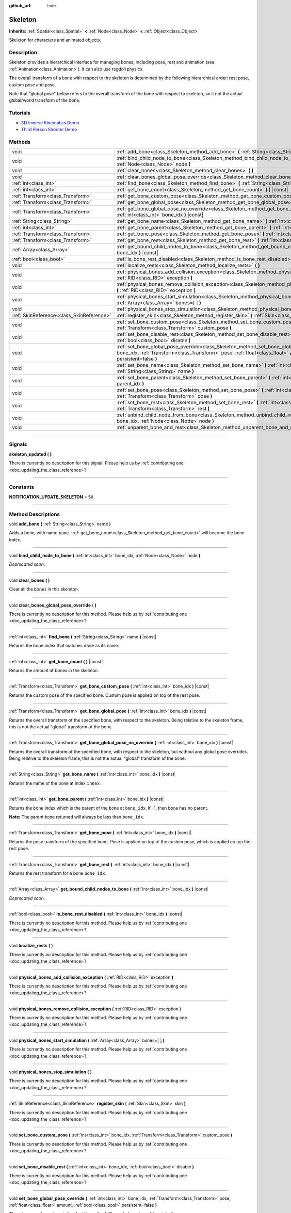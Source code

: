 :github_url: hide

.. DO NOT EDIT THIS FILE!!!
.. Generated automatically from Godot engine sources.
.. Generator: https://github.com/godotengine/godot/tree/3.5/doc/tools/make_rst.py.
.. XML source: https://github.com/godotengine/godot/tree/3.5/doc/classes/Skeleton.xml.

.. _class_Skeleton:

Skeleton
========

**Inherits:** :ref:`Spatial<class_Spatial>` **<** :ref:`Node<class_Node>` **<** :ref:`Object<class_Object>`

Skeleton for characters and animated objects.

.. rst-class:: classref-introduction-group

Description
-----------

Skeleton provides a hierarchical interface for managing bones, including pose, rest and animation (see :ref:`Animation<class_Animation>`). It can also use ragdoll physics.

The overall transform of a bone with respect to the skeleton is determined by the following hierarchical order: rest pose, custom pose and pose.

Note that "global pose" below refers to the overall transform of the bone with respect to skeleton, so it not the actual global/world transform of the bone.

.. rst-class:: classref-introduction-group

Tutorials
---------

- `3D Inverse Kinematics Demo <https://godotengine.org/asset-library/asset/523>`__

- `Third Person Shooter Demo <https://godotengine.org/asset-library/asset/678>`__

.. rst-class:: classref-reftable-group

Methods
-------

.. table::
   :widths: auto

   +-------------------------------------------+----------------------------------------------------------------------------------------------------------------------------------------------------------------------------------------------------------------------------------------------------------+
   | void                                      | :ref:`add_bone<class_Skeleton_method_add_bone>` **(** :ref:`String<class_String>` name **)**                                                                                                                                                             |
   +-------------------------------------------+----------------------------------------------------------------------------------------------------------------------------------------------------------------------------------------------------------------------------------------------------------+
   | void                                      | :ref:`bind_child_node_to_bone<class_Skeleton_method_bind_child_node_to_bone>` **(** :ref:`int<class_int>` bone_idx, :ref:`Node<class_Node>` node **)**                                                                                                   |
   +-------------------------------------------+----------------------------------------------------------------------------------------------------------------------------------------------------------------------------------------------------------------------------------------------------------+
   | void                                      | :ref:`clear_bones<class_Skeleton_method_clear_bones>` **(** **)**                                                                                                                                                                                        |
   +-------------------------------------------+----------------------------------------------------------------------------------------------------------------------------------------------------------------------------------------------------------------------------------------------------------+
   | void                                      | :ref:`clear_bones_global_pose_override<class_Skeleton_method_clear_bones_global_pose_override>` **(** **)**                                                                                                                                              |
   +-------------------------------------------+----------------------------------------------------------------------------------------------------------------------------------------------------------------------------------------------------------------------------------------------------------+
   | :ref:`int<class_int>`                     | :ref:`find_bone<class_Skeleton_method_find_bone>` **(** :ref:`String<class_String>` name **)** |const|                                                                                                                                                   |
   +-------------------------------------------+----------------------------------------------------------------------------------------------------------------------------------------------------------------------------------------------------------------------------------------------------------+
   | :ref:`int<class_int>`                     | :ref:`get_bone_count<class_Skeleton_method_get_bone_count>` **(** **)** |const|                                                                                                                                                                          |
   +-------------------------------------------+----------------------------------------------------------------------------------------------------------------------------------------------------------------------------------------------------------------------------------------------------------+
   | :ref:`Transform<class_Transform>`         | :ref:`get_bone_custom_pose<class_Skeleton_method_get_bone_custom_pose>` **(** :ref:`int<class_int>` bone_idx **)** |const|                                                                                                                               |
   +-------------------------------------------+----------------------------------------------------------------------------------------------------------------------------------------------------------------------------------------------------------------------------------------------------------+
   | :ref:`Transform<class_Transform>`         | :ref:`get_bone_global_pose<class_Skeleton_method_get_bone_global_pose>` **(** :ref:`int<class_int>` bone_idx **)** |const|                                                                                                                               |
   +-------------------------------------------+----------------------------------------------------------------------------------------------------------------------------------------------------------------------------------------------------------------------------------------------------------+
   | :ref:`Transform<class_Transform>`         | :ref:`get_bone_global_pose_no_override<class_Skeleton_method_get_bone_global_pose_no_override>` **(** :ref:`int<class_int>` bone_idx **)** |const|                                                                                                       |
   +-------------------------------------------+----------------------------------------------------------------------------------------------------------------------------------------------------------------------------------------------------------------------------------------------------------+
   | :ref:`String<class_String>`               | :ref:`get_bone_name<class_Skeleton_method_get_bone_name>` **(** :ref:`int<class_int>` bone_idx **)** |const|                                                                                                                                             |
   +-------------------------------------------+----------------------------------------------------------------------------------------------------------------------------------------------------------------------------------------------------------------------------------------------------------+
   | :ref:`int<class_int>`                     | :ref:`get_bone_parent<class_Skeleton_method_get_bone_parent>` **(** :ref:`int<class_int>` bone_idx **)** |const|                                                                                                                                         |
   +-------------------------------------------+----------------------------------------------------------------------------------------------------------------------------------------------------------------------------------------------------------------------------------------------------------+
   | :ref:`Transform<class_Transform>`         | :ref:`get_bone_pose<class_Skeleton_method_get_bone_pose>` **(** :ref:`int<class_int>` bone_idx **)** |const|                                                                                                                                             |
   +-------------------------------------------+----------------------------------------------------------------------------------------------------------------------------------------------------------------------------------------------------------------------------------------------------------+
   | :ref:`Transform<class_Transform>`         | :ref:`get_bone_rest<class_Skeleton_method_get_bone_rest>` **(** :ref:`int<class_int>` bone_idx **)** |const|                                                                                                                                             |
   +-------------------------------------------+----------------------------------------------------------------------------------------------------------------------------------------------------------------------------------------------------------------------------------------------------------+
   | :ref:`Array<class_Array>`                 | :ref:`get_bound_child_nodes_to_bone<class_Skeleton_method_get_bound_child_nodes_to_bone>` **(** :ref:`int<class_int>` bone_idx **)** |const|                                                                                                             |
   +-------------------------------------------+----------------------------------------------------------------------------------------------------------------------------------------------------------------------------------------------------------------------------------------------------------+
   | :ref:`bool<class_bool>`                   | :ref:`is_bone_rest_disabled<class_Skeleton_method_is_bone_rest_disabled>` **(** :ref:`int<class_int>` bone_idx **)** |const|                                                                                                                             |
   +-------------------------------------------+----------------------------------------------------------------------------------------------------------------------------------------------------------------------------------------------------------------------------------------------------------+
   | void                                      | :ref:`localize_rests<class_Skeleton_method_localize_rests>` **(** **)**                                                                                                                                                                                  |
   +-------------------------------------------+----------------------------------------------------------------------------------------------------------------------------------------------------------------------------------------------------------------------------------------------------------+
   | void                                      | :ref:`physical_bones_add_collision_exception<class_Skeleton_method_physical_bones_add_collision_exception>` **(** :ref:`RID<class_RID>` exception **)**                                                                                                  |
   +-------------------------------------------+----------------------------------------------------------------------------------------------------------------------------------------------------------------------------------------------------------------------------------------------------------+
   | void                                      | :ref:`physical_bones_remove_collision_exception<class_Skeleton_method_physical_bones_remove_collision_exception>` **(** :ref:`RID<class_RID>` exception **)**                                                                                            |
   +-------------------------------------------+----------------------------------------------------------------------------------------------------------------------------------------------------------------------------------------------------------------------------------------------------------+
   | void                                      | :ref:`physical_bones_start_simulation<class_Skeleton_method_physical_bones_start_simulation>` **(** :ref:`Array<class_Array>` bones=[  ] **)**                                                                                                           |
   +-------------------------------------------+----------------------------------------------------------------------------------------------------------------------------------------------------------------------------------------------------------------------------------------------------------+
   | void                                      | :ref:`physical_bones_stop_simulation<class_Skeleton_method_physical_bones_stop_simulation>` **(** **)**                                                                                                                                                  |
   +-------------------------------------------+----------------------------------------------------------------------------------------------------------------------------------------------------------------------------------------------------------------------------------------------------------+
   | :ref:`SkinReference<class_SkinReference>` | :ref:`register_skin<class_Skeleton_method_register_skin>` **(** :ref:`Skin<class_Skin>` skin **)**                                                                                                                                                       |
   +-------------------------------------------+----------------------------------------------------------------------------------------------------------------------------------------------------------------------------------------------------------------------------------------------------------+
   | void                                      | :ref:`set_bone_custom_pose<class_Skeleton_method_set_bone_custom_pose>` **(** :ref:`int<class_int>` bone_idx, :ref:`Transform<class_Transform>` custom_pose **)**                                                                                        |
   +-------------------------------------------+----------------------------------------------------------------------------------------------------------------------------------------------------------------------------------------------------------------------------------------------------------+
   | void                                      | :ref:`set_bone_disable_rest<class_Skeleton_method_set_bone_disable_rest>` **(** :ref:`int<class_int>` bone_idx, :ref:`bool<class_bool>` disable **)**                                                                                                    |
   +-------------------------------------------+----------------------------------------------------------------------------------------------------------------------------------------------------------------------------------------------------------------------------------------------------------+
   | void                                      | :ref:`set_bone_global_pose_override<class_Skeleton_method_set_bone_global_pose_override>` **(** :ref:`int<class_int>` bone_idx, :ref:`Transform<class_Transform>` pose, :ref:`float<class_float>` amount, :ref:`bool<class_bool>` persistent=false **)** |
   +-------------------------------------------+----------------------------------------------------------------------------------------------------------------------------------------------------------------------------------------------------------------------------------------------------------+
   | void                                      | :ref:`set_bone_name<class_Skeleton_method_set_bone_name>` **(** :ref:`int<class_int>` bone_idx, :ref:`String<class_String>` name **)**                                                                                                                   |
   +-------------------------------------------+----------------------------------------------------------------------------------------------------------------------------------------------------------------------------------------------------------------------------------------------------------+
   | void                                      | :ref:`set_bone_parent<class_Skeleton_method_set_bone_parent>` **(** :ref:`int<class_int>` bone_idx, :ref:`int<class_int>` parent_idx **)**                                                                                                               |
   +-------------------------------------------+----------------------------------------------------------------------------------------------------------------------------------------------------------------------------------------------------------------------------------------------------------+
   | void                                      | :ref:`set_bone_pose<class_Skeleton_method_set_bone_pose>` **(** :ref:`int<class_int>` bone_idx, :ref:`Transform<class_Transform>` pose **)**                                                                                                             |
   +-------------------------------------------+----------------------------------------------------------------------------------------------------------------------------------------------------------------------------------------------------------------------------------------------------------+
   | void                                      | :ref:`set_bone_rest<class_Skeleton_method_set_bone_rest>` **(** :ref:`int<class_int>` bone_idx, :ref:`Transform<class_Transform>` rest **)**                                                                                                             |
   +-------------------------------------------+----------------------------------------------------------------------------------------------------------------------------------------------------------------------------------------------------------------------------------------------------------+
   | void                                      | :ref:`unbind_child_node_from_bone<class_Skeleton_method_unbind_child_node_from_bone>` **(** :ref:`int<class_int>` bone_idx, :ref:`Node<class_Node>` node **)**                                                                                           |
   +-------------------------------------------+----------------------------------------------------------------------------------------------------------------------------------------------------------------------------------------------------------------------------------------------------------+
   | void                                      | :ref:`unparent_bone_and_rest<class_Skeleton_method_unparent_bone_and_rest>` **(** :ref:`int<class_int>` bone_idx **)**                                                                                                                                   |
   +-------------------------------------------+----------------------------------------------------------------------------------------------------------------------------------------------------------------------------------------------------------------------------------------------------------+

.. rst-class:: classref-section-separator

----

.. rst-class:: classref-descriptions-group

Signals
-------

.. _class_Skeleton_signal_skeleton_updated:

.. rst-class:: classref-signal

**skeleton_updated** **(** **)**

.. container:: contribute

	There is currently no description for this signal. Please help us by :ref:`contributing one <doc_updating_the_class_reference>`!

.. rst-class:: classref-section-separator

----

.. rst-class:: classref-descriptions-group

Constants
---------

.. _class_Skeleton_constant_NOTIFICATION_UPDATE_SKELETON:

.. rst-class:: classref-constant

**NOTIFICATION_UPDATE_SKELETON** = ``50``



.. rst-class:: classref-section-separator

----

.. rst-class:: classref-descriptions-group

Method Descriptions
-------------------

.. _class_Skeleton_method_add_bone:

.. rst-class:: classref-method

void **add_bone** **(** :ref:`String<class_String>` name **)**

Adds a bone, with name ``name``. :ref:`get_bone_count<class_Skeleton_method_get_bone_count>` will become the bone index.

.. rst-class:: classref-item-separator

----

.. _class_Skeleton_method_bind_child_node_to_bone:

.. rst-class:: classref-method

void **bind_child_node_to_bone** **(** :ref:`int<class_int>` bone_idx, :ref:`Node<class_Node>` node **)**

*Deprecated soon.*

.. rst-class:: classref-item-separator

----

.. _class_Skeleton_method_clear_bones:

.. rst-class:: classref-method

void **clear_bones** **(** **)**

Clear all the bones in this skeleton.

.. rst-class:: classref-item-separator

----

.. _class_Skeleton_method_clear_bones_global_pose_override:

.. rst-class:: classref-method

void **clear_bones_global_pose_override** **(** **)**

.. container:: contribute

	There is currently no description for this method. Please help us by :ref:`contributing one <doc_updating_the_class_reference>`!

.. rst-class:: classref-item-separator

----

.. _class_Skeleton_method_find_bone:

.. rst-class:: classref-method

:ref:`int<class_int>` **find_bone** **(** :ref:`String<class_String>` name **)** |const|

Returns the bone index that matches ``name`` as its name.

.. rst-class:: classref-item-separator

----

.. _class_Skeleton_method_get_bone_count:

.. rst-class:: classref-method

:ref:`int<class_int>` **get_bone_count** **(** **)** |const|

Returns the amount of bones in the skeleton.

.. rst-class:: classref-item-separator

----

.. _class_Skeleton_method_get_bone_custom_pose:

.. rst-class:: classref-method

:ref:`Transform<class_Transform>` **get_bone_custom_pose** **(** :ref:`int<class_int>` bone_idx **)** |const|

Returns the custom pose of the specified bone. Custom pose is applied on top of the rest pose.

.. rst-class:: classref-item-separator

----

.. _class_Skeleton_method_get_bone_global_pose:

.. rst-class:: classref-method

:ref:`Transform<class_Transform>` **get_bone_global_pose** **(** :ref:`int<class_int>` bone_idx **)** |const|

Returns the overall transform of the specified bone, with respect to the skeleton. Being relative to the skeleton frame, this is not the actual "global" transform of the bone.

.. rst-class:: classref-item-separator

----

.. _class_Skeleton_method_get_bone_global_pose_no_override:

.. rst-class:: classref-method

:ref:`Transform<class_Transform>` **get_bone_global_pose_no_override** **(** :ref:`int<class_int>` bone_idx **)** |const|

Returns the overall transform of the specified bone, with respect to the skeleton, but without any global pose overrides. Being relative to the skeleton frame, this is not the actual "global" transform of the bone.

.. rst-class:: classref-item-separator

----

.. _class_Skeleton_method_get_bone_name:

.. rst-class:: classref-method

:ref:`String<class_String>` **get_bone_name** **(** :ref:`int<class_int>` bone_idx **)** |const|

Returns the name of the bone at index ``index``.

.. rst-class:: classref-item-separator

----

.. _class_Skeleton_method_get_bone_parent:

.. rst-class:: classref-method

:ref:`int<class_int>` **get_bone_parent** **(** :ref:`int<class_int>` bone_idx **)** |const|

Returns the bone index which is the parent of the bone at ``bone_idx``. If -1, then bone has no parent.

\ **Note:** The parent bone returned will always be less than ``bone_idx``.

.. rst-class:: classref-item-separator

----

.. _class_Skeleton_method_get_bone_pose:

.. rst-class:: classref-method

:ref:`Transform<class_Transform>` **get_bone_pose** **(** :ref:`int<class_int>` bone_idx **)** |const|

Returns the pose transform of the specified bone. Pose is applied on top of the custom pose, which is applied on top the rest pose.

.. rst-class:: classref-item-separator

----

.. _class_Skeleton_method_get_bone_rest:

.. rst-class:: classref-method

:ref:`Transform<class_Transform>` **get_bone_rest** **(** :ref:`int<class_int>` bone_idx **)** |const|

Returns the rest transform for a bone ``bone_idx``.

.. rst-class:: classref-item-separator

----

.. _class_Skeleton_method_get_bound_child_nodes_to_bone:

.. rst-class:: classref-method

:ref:`Array<class_Array>` **get_bound_child_nodes_to_bone** **(** :ref:`int<class_int>` bone_idx **)** |const|

*Deprecated soon.*

.. rst-class:: classref-item-separator

----

.. _class_Skeleton_method_is_bone_rest_disabled:

.. rst-class:: classref-method

:ref:`bool<class_bool>` **is_bone_rest_disabled** **(** :ref:`int<class_int>` bone_idx **)** |const|

.. container:: contribute

	There is currently no description for this method. Please help us by :ref:`contributing one <doc_updating_the_class_reference>`!

.. rst-class:: classref-item-separator

----

.. _class_Skeleton_method_localize_rests:

.. rst-class:: classref-method

void **localize_rests** **(** **)**

.. container:: contribute

	There is currently no description for this method. Please help us by :ref:`contributing one <doc_updating_the_class_reference>`!

.. rst-class:: classref-item-separator

----

.. _class_Skeleton_method_physical_bones_add_collision_exception:

.. rst-class:: classref-method

void **physical_bones_add_collision_exception** **(** :ref:`RID<class_RID>` exception **)**

.. container:: contribute

	There is currently no description for this method. Please help us by :ref:`contributing one <doc_updating_the_class_reference>`!

.. rst-class:: classref-item-separator

----

.. _class_Skeleton_method_physical_bones_remove_collision_exception:

.. rst-class:: classref-method

void **physical_bones_remove_collision_exception** **(** :ref:`RID<class_RID>` exception **)**

.. container:: contribute

	There is currently no description for this method. Please help us by :ref:`contributing one <doc_updating_the_class_reference>`!

.. rst-class:: classref-item-separator

----

.. _class_Skeleton_method_physical_bones_start_simulation:

.. rst-class:: classref-method

void **physical_bones_start_simulation** **(** :ref:`Array<class_Array>` bones=[  ] **)**

.. container:: contribute

	There is currently no description for this method. Please help us by :ref:`contributing one <doc_updating_the_class_reference>`!

.. rst-class:: classref-item-separator

----

.. _class_Skeleton_method_physical_bones_stop_simulation:

.. rst-class:: classref-method

void **physical_bones_stop_simulation** **(** **)**

.. container:: contribute

	There is currently no description for this method. Please help us by :ref:`contributing one <doc_updating_the_class_reference>`!

.. rst-class:: classref-item-separator

----

.. _class_Skeleton_method_register_skin:

.. rst-class:: classref-method

:ref:`SkinReference<class_SkinReference>` **register_skin** **(** :ref:`Skin<class_Skin>` skin **)**

.. container:: contribute

	There is currently no description for this method. Please help us by :ref:`contributing one <doc_updating_the_class_reference>`!

.. rst-class:: classref-item-separator

----

.. _class_Skeleton_method_set_bone_custom_pose:

.. rst-class:: classref-method

void **set_bone_custom_pose** **(** :ref:`int<class_int>` bone_idx, :ref:`Transform<class_Transform>` custom_pose **)**

.. container:: contribute

	There is currently no description for this method. Please help us by :ref:`contributing one <doc_updating_the_class_reference>`!

.. rst-class:: classref-item-separator

----

.. _class_Skeleton_method_set_bone_disable_rest:

.. rst-class:: classref-method

void **set_bone_disable_rest** **(** :ref:`int<class_int>` bone_idx, :ref:`bool<class_bool>` disable **)**

.. container:: contribute

	There is currently no description for this method. Please help us by :ref:`contributing one <doc_updating_the_class_reference>`!

.. rst-class:: classref-item-separator

----

.. _class_Skeleton_method_set_bone_global_pose_override:

.. rst-class:: classref-method

void **set_bone_global_pose_override** **(** :ref:`int<class_int>` bone_idx, :ref:`Transform<class_Transform>` pose, :ref:`float<class_float>` amount, :ref:`bool<class_bool>` persistent=false **)**

.. container:: contribute

	There is currently no description for this method. Please help us by :ref:`contributing one <doc_updating_the_class_reference>`!

.. rst-class:: classref-item-separator

----

.. _class_Skeleton_method_set_bone_name:

.. rst-class:: classref-method

void **set_bone_name** **(** :ref:`int<class_int>` bone_idx, :ref:`String<class_String>` name **)**

.. container:: contribute

	There is currently no description for this method. Please help us by :ref:`contributing one <doc_updating_the_class_reference>`!

.. rst-class:: classref-item-separator

----

.. _class_Skeleton_method_set_bone_parent:

.. rst-class:: classref-method

void **set_bone_parent** **(** :ref:`int<class_int>` bone_idx, :ref:`int<class_int>` parent_idx **)**

Sets the bone index ``parent_idx`` as the parent of the bone at ``bone_idx``. If -1, then bone has no parent.

\ **Note:** ``parent_idx`` must be less than ``bone_idx``.

.. rst-class:: classref-item-separator

----

.. _class_Skeleton_method_set_bone_pose:

.. rst-class:: classref-method

void **set_bone_pose** **(** :ref:`int<class_int>` bone_idx, :ref:`Transform<class_Transform>` pose **)**

Sets the pose transform for bone ``bone_idx``.

.. rst-class:: classref-item-separator

----

.. _class_Skeleton_method_set_bone_rest:

.. rst-class:: classref-method

void **set_bone_rest** **(** :ref:`int<class_int>` bone_idx, :ref:`Transform<class_Transform>` rest **)**

Sets the rest transform for bone ``bone_idx``.

.. rst-class:: classref-item-separator

----

.. _class_Skeleton_method_unbind_child_node_from_bone:

.. rst-class:: classref-method

void **unbind_child_node_from_bone** **(** :ref:`int<class_int>` bone_idx, :ref:`Node<class_Node>` node **)**

*Deprecated soon.*

.. rst-class:: classref-item-separator

----

.. _class_Skeleton_method_unparent_bone_and_rest:

.. rst-class:: classref-method

void **unparent_bone_and_rest** **(** :ref:`int<class_int>` bone_idx **)**

.. container:: contribute

	There is currently no description for this method. Please help us by :ref:`contributing one <doc_updating_the_class_reference>`!

.. |virtual| replace:: :abbr:`virtual (This method should typically be overridden by the user to have any effect.)`
.. |const| replace:: :abbr:`const (This method has no side effects. It doesn't modify any of the instance's member variables.)`
.. |vararg| replace:: :abbr:`vararg (This method accepts any number of arguments after the ones described here.)`
.. |static| replace:: :abbr:`static (This method doesn't need an instance to be called, so it can be called directly using the class name.)`

